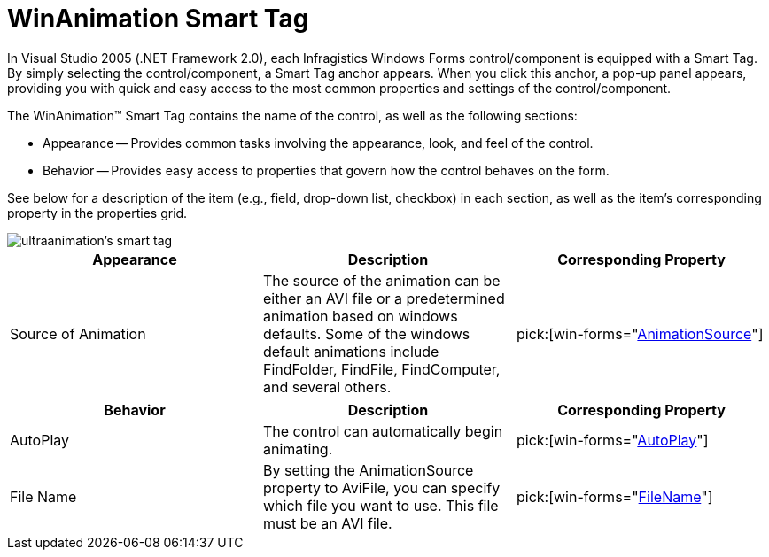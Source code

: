 ﻿////

|metadata|
{
    "name": "winanimation-smart-tag",
    "controlName": [],
    "tags": ["Getting Started"],
    "guid": "{E4665DA6-BE24-4FE3-AFD4-0ACD890F30F3}",  
    "buildFlags": [],
    "createdOn": "2005-07-11T00:00:00Z"
}
|metadata|
////

= WinAnimation Smart Tag

In Visual Studio 2005 (.NET Framework 2.0), each Infragistics Windows Forms control/component is equipped with a Smart Tag. By simply selecting the control/component, a Smart Tag anchor appears. When you click this anchor, a pop-up panel appears, providing you with quick and easy access to the most common properties and settings of the control/component.

The WinAnimation™ Smart Tag contains the name of the control, as well as the following sections:

* Appearance -- Provides common tasks involving the appearance, look, and feel of the control.
* Behavior -- Provides easy access to properties that govern how the control behaves on the form.

See below for a description of the item (e.g., field, drop-down list, checkbox) in each section, as well as the item's corresponding property in the properties grid.

image::images/WinMisc_The_Animation_Control_Smart_Tag_01.png[ultraanimation's smart tag]

[options="header", cols="a,a,a"]
|====
|Appearance|Description|Corresponding Property

|Source of Animation
|The source of the animation can be either an AVI file or a predetermined animation based on windows defaults. Some of the windows default animations include FindFolder, FindFile, FindComputer, and several others.
| pick:[win-forms="link:{ApiPlatform}win.misc{ApiVersion}~infragistics.win.misc.commoncontrols.animationcontrol~animationsource.html[AnimationSource]"] 

|====

[options="header", cols="a,a,a"]
|====
|Behavior|Description|Corresponding Property

|AutoPlay
|The control can automatically begin animating.
| pick:[win-forms="link:{ApiPlatform}win.misc{ApiVersion}~infragistics.win.misc.commoncontrols.animationcontrol~autoplay.html[AutoPlay]"] 

|File Name
|By setting the AnimationSource property to AviFile, you can specify which file you want to use. This file must be an AVI file.
| pick:[win-forms="link:{ApiPlatform}win.misc{ApiVersion}~infragistics.win.misc.commoncontrols.animationcontrol~filename.html[FileName]"] 

|====